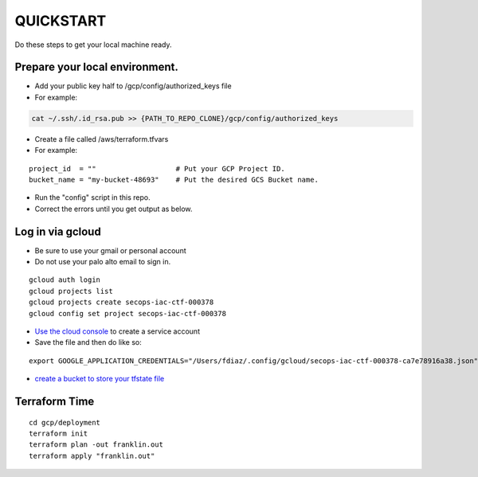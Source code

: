 QUICKSTART
==========

Do these steps to get your local machine ready.

Prepare your local environment.
-------------------------------

-  Add your public key half to /gcp/config/authorized\_keys file
-  For example:

.. code:: bash

    cat ~/.ssh/.id_rsa.pub >> {PATH_TO_REPO_CLONE}/gcp/config/authorized_keys

-  Create a file called /aws/terraform.tfvars
-  For example:

::

    project_id  = ""                   # Put your GCP Project ID.
    bucket_name = "my-bucket-48693"    # Put the desired GCS Bucket name.

-  Run the "config" script in this repo.
-  Correct the errors until you get output as below.

Log in via gcloud
-----------------

-  Be sure to use your gmail or personal account
-  Do not use your palo alto email to sign in.

::

    gcloud auth login
    gcloud projects list
    gcloud projects create secops-iac-ctf-000378
    gcloud config set project secops-iac-ctf-000378

-  `Use the cloud
   console <https://cloud.google.com/docs/authentication/production>`__
   to create a service account
-  Save the file and then do like so:

::

    export GOOGLE_APPLICATION_CREDENTIALS="/Users/fdiaz/.config/gcloud/secops-iac-ctf-000378-ca7e78916a38.json"

-  `create a bucket to store your tfstate
   file <https://console.cloud.google.com/storage/browser>`__

Terraform Time
--------------

::

    cd gcp/deployment
    terraform init
    terraform plan -out franklin.out
    terraform apply "franklin.out"

